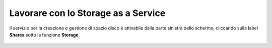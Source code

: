 
**Lavorare con lo Storage as a Service**
****************************************

Il servizio per la creazione e gestione di spazio disco è attivabile dalla parte
sinistra dello schermo, cliccando sulla label **Shares** sotto la funzione **Storage**.

 .. image:: img/tmp/1741630854205-9e6e9e37-d281-4021-8b52-1b1bbf48172f_2.png
 .. image:: img/tmp/1741630854205-9e6e9e37-d281-4021-8b52-1b1bbf48172f_3.png
 .. image:: img/tmp/1741630854205-9e6e9e37-d281-4021-8b52-1b1bbf48172f_4.png
 .. image:: img/tmp/1741630854205-9e6e9e37-d281-4021-8b52-1b1bbf48172f_5.png
 .. image:: img/tmp/1741630854205-9e6e9e37-d281-4021-8b52-1b1bbf48172f_6.png
 .. image:: img/tmp/1741630854205-9e6e9e37-d281-4021-8b52-1b1bbf48172f_7.png
 .. image:: img/tmp/1741630854205-9e6e9e37-d281-4021-8b52-1b1bbf48172f_8.png
 .. image:: img/tmp/1741630854205-9e6e9e37-d281-4021-8b52-1b1bbf48172f_9.png
 .. image:: img/tmp/1741630854205-9e6e9e37-d281-4021-8b52-1b1bbf48172f_10.png
 .. image:: img/tmp/1741630854205-9e6e9e37-d281-4021-8b52-1b1bbf48172f_11.png
 .. image:: img/tmp/1741630854205-9e6e9e37-d281-4021-8b52-1b1bbf48172f_12.png
 .. image:: img/tmp/1741630854205-9e6e9e37-d281-4021-8b52-1b1bbf48172f_13.png
 .. image:: img/tmp/1741630854205-9e6e9e37-d281-4021-8b52-1b1bbf48172f_14.png
 .. image:: img/tmp/1741630854205-9e6e9e37-d281-4021-8b52-1b1bbf48172f_15.png
 .. image:: img/tmp/1741630854205-9e6e9e37-d281-4021-8b52-1b1bbf48172f_16.png
 .. image:: img/tmp/1741630854205-9e6e9e37-d281-4021-8b52-1b1bbf48172f_17.png
   